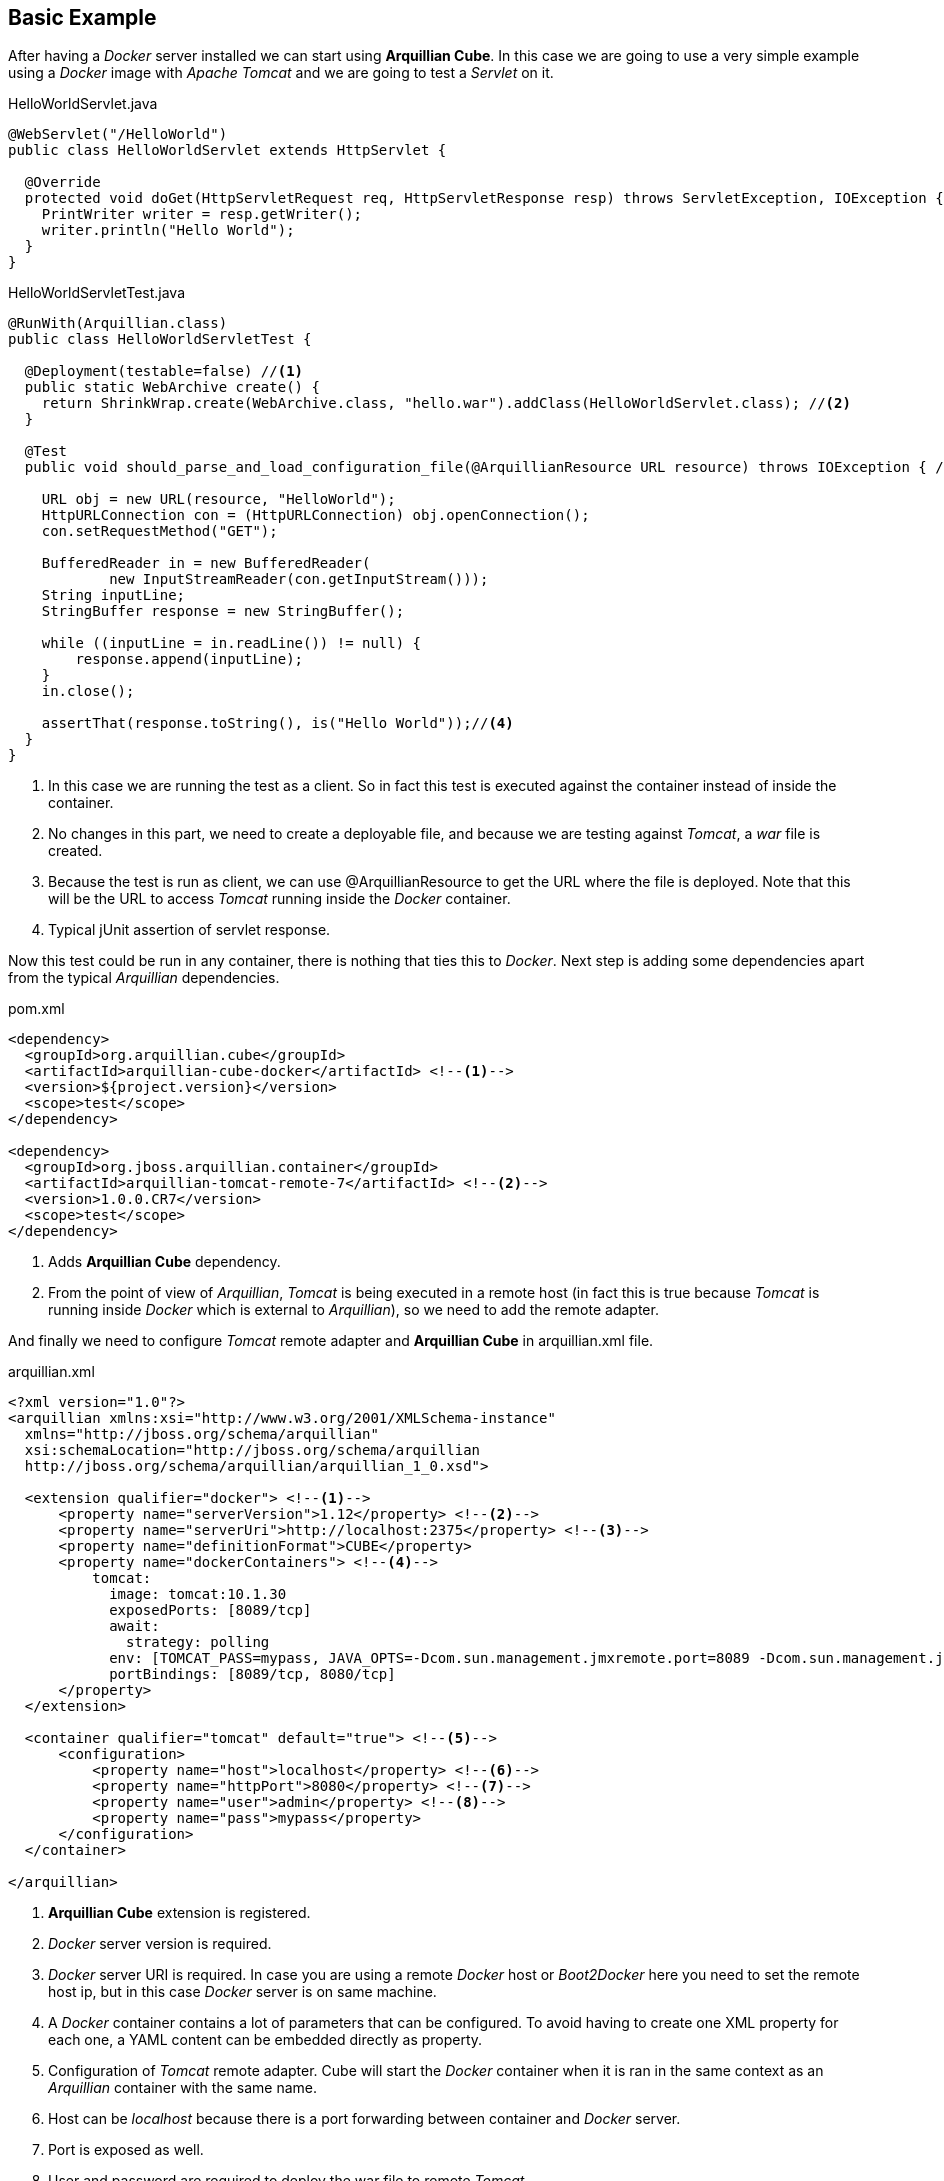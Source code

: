 == Basic Example

After having a _Docker_ server installed we can start using *Arquillian Cube*.
In this case we are going to use a very simple example using a _Docker_ image with _Apache Tomcat_ and we are going to test a _Servlet_ on it.

[source, java]
.HelloWorldServlet.java
----
@WebServlet("/HelloWorld")
public class HelloWorldServlet extends HttpServlet {

  @Override
  protected void doGet(HttpServletRequest req, HttpServletResponse resp) throws ServletException, IOException {
    PrintWriter writer = resp.getWriter();
    writer.println("Hello World");
  }
}
----

[source, java]
.HelloWorldServletTest.java
----
@RunWith(Arquillian.class)
public class HelloWorldServletTest {

  @Deployment(testable=false) //<1>
  public static WebArchive create() {
    return ShrinkWrap.create(WebArchive.class, "hello.war").addClass(HelloWorldServlet.class); //<2>
  }

  @Test
  public void should_parse_and_load_configuration_file(@ArquillianResource URL resource) throws IOException { //<3>

    URL obj = new URL(resource, "HelloWorld");
    HttpURLConnection con = (HttpURLConnection) obj.openConnection();
    con.setRequestMethod("GET");

    BufferedReader in = new BufferedReader(
            new InputStreamReader(con.getInputStream()));
    String inputLine;
    StringBuffer response = new StringBuffer();

    while ((inputLine = in.readLine()) != null) {
        response.append(inputLine);
    }
    in.close();

    assertThat(response.toString(), is("Hello World"));//<4>
  }
}
----
<1> In this case we are running the test as a client. So in fact this test is executed against the container instead of inside the container.
<2> No changes in this part, we need to create a deployable file, and because we are testing against _Tomcat_, a _war_ file is created.
<3> Because the test is run as client, we can use +@ArquillianResource+ to get the URL where the file is deployed. Note that this will be the URL to access _Tomcat_ running inside the _Docker_ container.
<4> Typical jUnit assertion of servlet response.

Now this test could be run in any container, there is nothing that ties this to _Docker_.
Next step is adding some dependencies apart from the typical _Arquillian_ dependencies.

[source, xml]
.pom.xml
----
<dependency>
  <groupId>org.arquillian.cube</groupId>
  <artifactId>arquillian-cube-docker</artifactId> <!--1-->
  <version>${project.version}</version>
  <scope>test</scope>
</dependency>

<dependency>
  <groupId>org.jboss.arquillian.container</groupId>
  <artifactId>arquillian-tomcat-remote-7</artifactId> <!--2-->
  <version>1.0.0.CR7</version>
  <scope>test</scope>
</dependency>
----
<1> Adds *Arquillian Cube* dependency.
<2> From the point of view of _Arquillian_, _Tomcat_ is being executed in a remote host (in fact this is true because _Tomcat_ is running inside _Docker_ which is external to _Arquillian_), so we need to add the remote adapter.

And finally we need to configure _Tomcat_ remote adapter and *Arquillian Cube* in +arquillian.xml+ file.

[source, xml]
.arquillian.xml
----
<?xml version="1.0"?>
<arquillian xmlns:xsi="http://www.w3.org/2001/XMLSchema-instance"
  xmlns="http://jboss.org/schema/arquillian"
  xsi:schemaLocation="http://jboss.org/schema/arquillian
  http://jboss.org/schema/arquillian/arquillian_1_0.xsd">

  <extension qualifier="docker"> <!--1-->
      <property name="serverVersion">1.12</property> <!--2-->
      <property name="serverUri">http://localhost:2375</property> <!--3-->
      <property name="definitionFormat">CUBE</property>
      <property name="dockerContainers"> <!--4-->
          tomcat:
            image: tomcat:10.1.30
            exposedPorts: [8089/tcp]
            await:
              strategy: polling
            env: [TOMCAT_PASS=mypass, JAVA_OPTS=-Dcom.sun.management.jmxremote.port=8089 -Dcom.sun.management.jmxremote.ssl=false -Dcom.sun.management.jmxremote.authenticate=false]
            portBindings: [8089/tcp, 8080/tcp]
      </property>
  </extension>

  <container qualifier="tomcat" default="true"> <!--5-->
      <configuration>
          <property name="host">localhost</property> <!--6-->
          <property name="httpPort">8080</property> <!--7-->
          <property name="user">admin</property> <!--8-->
          <property name="pass">mypass</property>
      </configuration>
  </container>

</arquillian>
----
<1> *Arquillian Cube* extension is registered.
<2> _Docker_ server version is required.
<3> _Docker_ server URI is required. In case you are using a remote _Docker_ host or _Boot2Docker_ here you need to set the remote host ip, but in this case _Docker_ server is on same machine.
<4> A _Docker_ container contains a lot of parameters that can be configured. To avoid having to create one XML property for each one, a YAML content can be embedded directly as property.
<5> Configuration of _Tomcat_ remote adapter. Cube will start the _Docker_ container when it is ran in the same context as an _Arquillian_ container with the same name.
<6> Host can be _localhost_ because there is a port forwarding between container and _Docker_ server.
<7> Port is exposed as well.
<8> User and password are required to deploy the war file to remote _Tomcat_.

Notice that in this case you are using _CUBE_ format as orchestration definition but you'll see in next sections that you can use *docker_compose* too.
Read more at <<Configuration>> section and <<Docker-Compose Format>>.

And that's all.
Now you can run your test and you will see how _tomcat:10.1.30_ image is downloaded and started.
Ports 8080 (Tomcat standard port) and 8089(JMX port used by Arquillian) are exposed.
Finally in _env_ section, environment variables are set. Read next link to understand why this is required https://docs.jboss.org/author/display/ARQ/Tomcat+7.0+-+Remote

== Standalone Example

In previous example you have seen how to to start a Docker container, deploy an _Shrinkwrap_ element using `@Deployment` to finally execute the test inside Docker container, get the results and stops everything.

But this is not the only way of using Arquillian Cube.
Sometimes you already have your container image created and you want to test that it starts, that exposes correctly the ports and of course that for example the deployment file is in the correct place.
This is known as *Container tests*.
Notice that in this case you don't need `@Deployment` method since the image is already created and you don't want to modify anything.
The only thin g that you want is start the container, run the test (as client) and if everything works, then just stop the container.

Let's see how to do it:

First major change is in dependencies:

[source, xml]
.pom.xml
----
<dependencies>
    <dependency>
        <groupId>org.arquillian.cube</groupId>
        <artifactId>arquillian-cube-docker</artifactId>
        <scope>test</scope>
    </dependency>
    <dependency>
        <groupId>org.jboss.arquillian.junit</groupId>
        <artifactId>arquillian-junit-standalone</artifactId> <!--1-->
        <scope>test</scope>
    </dependency>
</dependencies>
----
<1> Instead of setting a container, you set arquillian in standalone mode

Than you can define in your `arquillian.xml` or `docker-compose.xml` containers.
For example:

[source, yml]
.docker-compose.yml
----
planetstest:
  extends:
      file: ../docker-compose.yml
      service: planets
  image: lordofthejars/starwars:1.0.1 #1
----
<1>Image with WAR file already bundled inside server

And finally the test:

[source, java]
.PlanetServiceAPIContainerTest.java
----
@RunWith(Arquillian.class)
public class PlanetServiceAPIContainerTest {

    @HostIp
    private String ip;

    @HostPort(containerName = "planetstest", value = 8080)
    int planetsPort;

    @Test
    public void shouldReturnAverage() {
        URL url = new URL("http://" + ip + ":" + planetsPort + "/starwars/");
        final String average = RestAssured.get(url.toExternalForm() + "rest/planet/orbital/average").asString();
        assertThat(average, is("1699.42"));
    }
----

Notice that in this case there is no `@Deployment` method because the full application is already bundled in the docker image that is being used.
This test basically validates that the image can be started, and finally that from outside you can communicate with it and it returns something valid.

